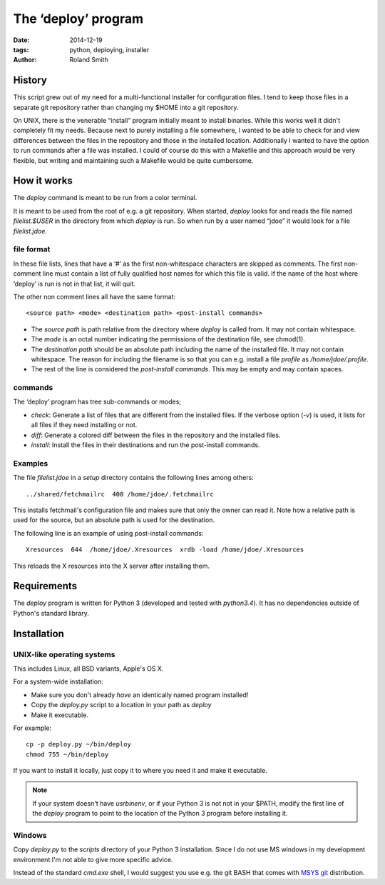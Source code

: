 The ‘deploy’ program
####################

:date: 2014-12-19
:tags: python, deploying, installer
:author: Roland Smith


History
=======

This script grew out of my need for a multi-functional installer for
configuration files. I tend to keep those files in a separate git repository
rather than changing my $HOME into a git repository.

On UNIX, there is the venerable “install” program initially meant to install
binaries. While this works well it didn't completely fit my needs. Because
next to purely installing a file somewhere, I wanted to be able to check for
and view differences between the files in the repository and those in the
installed location. Additionally I wanted to have the option to run commands
after a file was installed. I could of course do this with a Makefile and this
approach would be very flexible, but writing and maintaining such a Makefile
would be quite cumbersome.


How it works
============

The `deploy` command is meant to be run from a color terminal.

It is meant to be used from the root of e.g. a git repository.  When started,
`deploy` looks for and reads the file named `filelist.$USER` in the directory
from which `deploy` is run. So when run by a user named “jdoe” it would look
for a file `filelist.jdoe`.


file format
-----------

In these file lists, lines that have a ‘#’ as the first non-whitespace
characters are skipped as comments. The first non-comment line must contain a
list of fully qualified host names for which this file is valid. If the name
of the host where ‘deploy’ is run is not in that list, it will quit.

The other non comment lines all have the same format::

    <source path> <mode> <destination path> <post-install commands>

* The *source path*  is path relative from the directory where `deploy` is called
  from. It may not contain whitespace.
* The *mode* is an octal number indicating the permissions of the destination
  file, see chmod(1).
* The *destination path* should be an absolute path including the name of
  the installed file. It may not contain whitespace. The reason for including
  the filename is so that you can e.g. install a file `profile` as
  `/home/jdoe/.profile`.
* The rest of the line is considered the *post-install commands*. This may be
  empty and may contain spaces.


commands
--------

The ‘deploy’ program has tree sub-commands or modes;

* *check*: Generate a list of files that are different from the installed
  files. If the verbose option (`-v`) is used, it lists for all files if they
  need installing or not.
* *diff*: Generate a colored diff between the files in the repository and the
  installed files.
* *install*: Install the files in their destinations and run the post-install
  commands.


Examples
--------

The file `filelist.jdoe` in a `setup` directory contains the following
lines among others::

    ../shared/fetchmailrc  400 /home/jdoe/.fetchmailrc

This installs fetchmail's configuration file and makes sure that only the
owner can read it. Note how a relative path is used for the source, but an
absolute path is used for the destination.

The following line is an example of using post-install commands::

    Xresources  644  /home/jdoe/.Xresources  xrdb -load /home/jdoe/.Xresources

This reloads the X resources into the X server after installing them.


Requirements
============

The `deploy` program is written for Python 3 (developed and tested with
`python3.4`). It has no dependencies outside of Python's standard
library.


Installation
============

UNIX-like operating systems
---------------------------

This includes Linux, all BSD variants, Apple's OS X.

For a system-wide installation:

* Make sure you don't already *have* an identically named program installed!
* Copy the `deploy.py` script to a location in your path as `deploy`
* Make it executable.

For example::

    cp -p deploy.py ~/bin/deploy
    chmod 755 ~/bin/deploy

If you want to install it locally, just copy it to where you need it and make
it executable.

.. Note::

    If your system doesn't have `\usr\bin\env`, or if your Python 3 is not not
    in your $PATH, modify the first line of the `deploy` program to point to
    the location of the Python 3 program before installing it.


Windows
-------

Copy `deploy.py` to the `scripts` directory of your Python 3 installation.
Since I do not use MS windows in my development environment I'm not able to
give more specific advice.

Instead of the standard `cmd.exe` shell, I would suggest you use e.g. the git
BASH that comes with `MSYS git`_ distribution.

.. _MSYS git: http://msysgit.github.io/
